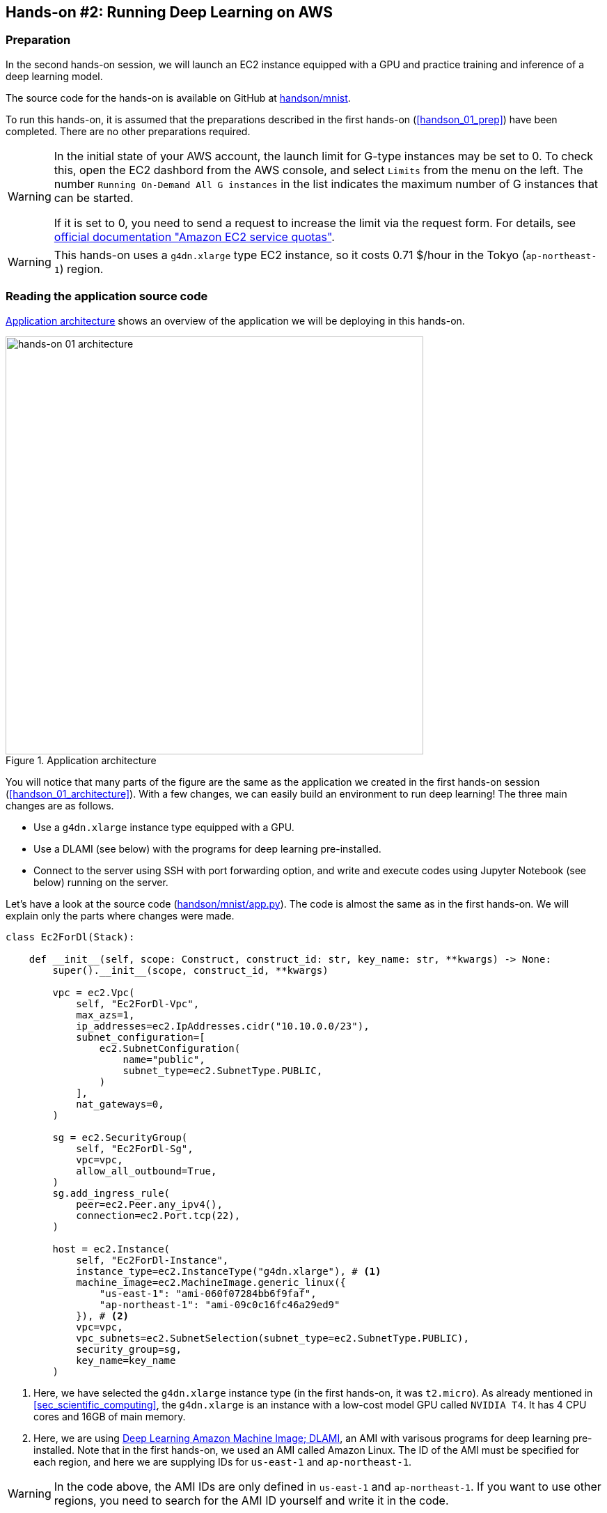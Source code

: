 [[sec_jupyter_and_deep_learning]]
== Hands-on #2: Running Deep Learning on AWS

[[sec:jupyter_and_deep_learning_setup]]
=== Preparation

In the second hands-on session, we will launch an EC2 instance equipped with a GPU and practice training and inference of a deep learning model.

The source code for the hands-on is available on GitHub at
https://github.com/tomomano/learn-aws-by-coding/tree/main/handson/mnist[handson/mnist].

To run this hands-on, it is assumed that the preparations described in the first hands-on (<<handson_01_prep>>) have been completed.
There are no other preparations required.

[WARNING]
====
In the initial state of your AWS account, the launch limit for G-type instances may be set to 0.
To check this, open the EC2 dashbord from the AWS console, and select `Limits` from the menu on the left.
The number `Running On-Demand All G instances` in the list indicates the maximum number of G instances that can be started.

If it is set to 0, you need to send a request to increase the limit via the request form.
For details, see
https://docs.aws.amazon.com/AWSEC2/latest/UserGuide/ec2-resource-limits.html[official documentation "Amazon EC2 service quotas"].
====

[WARNING]
====
This hands-on uses a `g4dn.xlarge` type EC2 instance, so it costs 0.71 $/hour in the Tokyo (`ap-northeast-1`) region.
====

=== Reading the application source code

<<handson_02_architecture>> shows an overview of the application we will be deploying in this hands-on.

[[handson_02_architecture]]
.Application architecture
image::imgs/handson-jupyter/handson-02-architecture.png[hands-on 01 architecture, 600, align="center"]

You will notice that many parts of the figure are the same as the application we created in the first hands-on session (<<handson_01_architecture>>).
With a few changes, we can easily build an environment to run deep learning!
The three main changes are as follows.

* Use a `g4dn.xlarge` instance type equipped with a GPU.
* Use a DLAMI (see below) with the programs for deep learning pre-installed.
* Connect to the server using SSH with port forwarding option, and write and execute codes using Jupyter Notebook (see below) running on the server.

Let's have a look at the source code
(https://github.com/tomomano/learn-aws-by-coding/tree/main/handson/mnist/app.py[handson/mnist/app.py]).
The code is almost the same as in the first hands-on.
We will explain only the parts where changes were made.

[source, python, linenums]
----
class Ec2ForDl(Stack):

    def __init__(self, scope: Construct, construct_id: str, key_name: str, **kwargs) -> None:
        super().__init__(scope, construct_id, **kwargs)

        vpc = ec2.Vpc(
            self, "Ec2ForDl-Vpc",
            max_azs=1,
            ip_addresses=ec2.IpAddresses.cidr("10.10.0.0/23"),
            subnet_configuration=[
                ec2.SubnetConfiguration(
                    name="public",
                    subnet_type=ec2.SubnetType.PUBLIC,
                )
            ],
            nat_gateways=0,
        )

        sg = ec2.SecurityGroup(
            self, "Ec2ForDl-Sg",
            vpc=vpc,
            allow_all_outbound=True,
        )
        sg.add_ingress_rule(
            peer=ec2.Peer.any_ipv4(),
            connection=ec2.Port.tcp(22),
        )

        host = ec2.Instance(
            self, "Ec2ForDl-Instance",
            instance_type=ec2.InstanceType("g4dn.xlarge"), # <1>
            machine_image=ec2.MachineImage.generic_linux({
                "us-east-1": "ami-060f07284bb6f9faf",
                "ap-northeast-1": "ami-09c0c16fc46a29ed9"
            }), # <2>
            vpc=vpc,
            vpc_subnets=ec2.SubnetSelection(subnet_type=ec2.SubnetType.PUBLIC),
            security_group=sg,
            key_name=key_name
        )
----

<1> Here, we have selected the `g4dn.xlarge` instance type (in the first hands-on, it was `t2.micro`).
As already mentioned in <<sec_scientific_computing>>, the `g4dn.xlarge` is an instance with a low-cost model GPU called `NVIDIA T4`.
It has 4 CPU cores and 16GB of main memory.
<2> Here, we are using
https://docs.aws.amazon.com/dlami/latest/devguide/what-is-dlami.html[Deep Learning Amazon Machine Image; DLAMI],
an AMI with varisous programs for deep learning pre-installed.
Note that in the first hands-on, we used an AMI called Amazon Linux.
The ID of the AMI must be specified for each region, and here we are supplying IDs for `us-east-1` and `ap-northeast-1`.

[WARNING]
====
In the code above, the AMI IDs are only defined in `us-east-1` and `ap-northeast-1`.
If you want to use other regions, you need to search for the AMI ID yourself and write it in the code.
====

==== DLAMI (Deep Learning Amazon Machine Image)

**AMI (Amazon Machine Image)** is a concept that roughly corresponds to an OS (Operating System).
Naturally, a computer cannot do anything without an OS, so it is necessary to "install" some kind of OS whenever you start an EC2 instance.
The equivalent of the OS that is loaded in EC2 instance is the AMI.
For example, you can choose https://ubuntu.com/[Ubuntu] AMI to launch your EC2 instance.
As alternative options, you can select Windows Server AMI or
https://aws.amazon.com/amazon-linux-ami/[Amazon Linux] AMI,
which is optimized for use with EC2.

However, it is an oversimplification to understand AMI as just an OS.
AMI can be the base (empty) OS, but AMI can also be an OS with custom programs already installed.
If you can find an AMI that has the necessary programs installed, you can save a lot of time and effort in installing and configuring the environment yourself.
To give a concrete example, in the first hands-on session, we showed an example of installing Python 3.6 on an EC2 instance, but doing such an operation every time the instance is launched is tedious!

In addition to the official AWS AMIs, there are also AMIs provided by third parties.
It is also possible to create and register your own AMI
(see https://docs.aws.amazon.com/AWSEC2/latest/UserGuide/creating-an-ami-instance-store.html[official documentation]).
You can search for AMIs from the EC2 dashboard.
Alternatively, you can use the AWS CLI to obtain a list with the following command (also see https://docs.aws.amazon.com/AWSEC2/latest/UserGuide/finding-an-ami.html[official documentation]).

[source, bash]
----
$ aws ec2 describe-images --owners amazon
----

https://docs.aws.amazon.com/dlami/latest/devguide/what-is-dlami.html[DLAMI (Deep Learning AMI)]
is an AMI pre-packaged with deep learning tools and programs.
DLAMI comes with popular deep learning frameworks and libraries such as `TensorFlow` and `PyTorch`, so you can run deep learning applications immediately after launching an EC2 instance.

In this hands-on, we will use a DLAMI based on Amazon Linux 2 (AMI ID = ami-09c0c16fc46a29ed9).
Let's use the AWS CLI to get the details of this AMI.


[source, bash]
----
$ aws ec2 describe-images --owners amazon --image-ids "ami-09c0c16fc46a29ed9"
----


[[handson_02_ami-info]]
.Details of the AMI (ID = ami-09c0c16fc46a29ed9)
image::imgs/handson-jupyter/ami-info.png[ami-info, 700, align="center"]

You should get an output like <<handson_02_ami-info>>.
From the output, we can see that the DLAMI has PyTorch versions 1.4.0 and 1.5.0 installed.

[TIP]
====
What exactly is installed in DLAMI?
For the interested readers, here is a brief explanation
(Reference: https://docs.aws.amazon.com/dlami/latest/devguide/what-is-dlami.html[official documentation "What Is the AWS Deep Learning AMI?"]).

At the lowest level, the GPU driver is installed.
Without the GPU driver, the OS cannot exchange commands with the GPU.
The next layer is
https://developer.nvidia.com/about-cuda[CUDA]
and
https://developer.nvidia.com/cudnn[cuDNN].
CUDA is a language developed by NVIDIA for general-purpose computing on GPUs, and has a syntax that extends the C++ language.
cuDNN is a deep learning library written in CUDA, which implements operations such as n-dimensional convolution.
This is the content of the "Base" DLAMI.

The "Conda" DLAMI has libraries such as `TensorFlow` and `PyTorch` installed on top of the "Base" environment.
In addition, by using the virtual Python environment tool called
https://docs.conda.io/projects/conda/en/latest/index.html[Anaconda],
users can easily switch between the environments for `TensorFlow`, `PyTorch`, `MxNet`, and so on
(we will use this feature later in the hands-on session).
Jupyter Notebook is also already installed.
====

=== Deploying the application

Now that we understand the application source code, let's deploy it.

The deployment procedure is almost the same as the first hands-on.
Here, only the commands are listed (lines starting with `#` are comments).
If you have forgotten the meaning of each command, review the first hands-on.
You should not forget to set the access key (<<aws_cli_install>>).

[source, bash]
----
# move to the project directory
$ cd handson/mnist

# create venv and install dependent libraries
$ python3 -m venv .env
$ source .env/bin/activate
$ pip install -r requirements.txt

# Generate SSH key
$ export KEY_NAME="OpenSesame"
$ aws ec2 create-key-pair --key-name ${KEY_NAME} --query 'KeyMaterial' --output text > ${KEY_NAME}.pem
$ mv OpenSesame.pem ~/.ssh/
$ chmod 400 ~/.ssh/OpenSesame.pem

# Deploy!
$ cdk deploy -c key_name="OpenSesame"
----

[WARNING]
====
If you did not delete the SSH key you created in the first hands-on, you do not need to create another SSH key.
Conversely, if an SSH with the same name already exists, the key generation command will output an error.
====

If the deployment is executed successfully, you should get an output like <<handson_02_cdk_output>>.
Note the IP address of your instance (the string following `InstancePublicIp`).

[[handson_02_cdk_output]]
.Output of `cdk deploy`
image::imgs/handson-jupyter/cdk_output.png[cdk output, 700, align="center"]

=== Log in to the instance

Let's log in to the deployed instance using SSH.
To connect to Jupyter Notebook, which we will be using later, we must log in with the **port forwarding** option (`-L`).

[source, bash]
----
$ ssh -i ~/.ssh/OpenSesame.pem -L localhost:8931:localhost:8888 ec2-user@<IP address>
----

Port forwarding means that the connection to a specific address on the client machine is forwarded to a specific address on the remote machine via SSH encrypted communication.
The option `-L localhost:8931:localhost:8888` means to forward the access to `localhost:8931` of your local machine to the address of `localhost:8888` of the remote server
(The number following `:` specifies the TCP/IP port number).
On port 8888 of the remote server, Jupyter Notebook (described below) is running.
Therefore, you can access Jupyter Notebook on the remote server by accessing `localhost:8931` on the local machine (<<fig:ssh_port_forwarding>>).
This type of SSH connection is called a **tunnel connection**.

[[fig:ssh_port_forwarding]]
.Accessing Jupyter Notebook with SSH port forwarding
image::imgs/ssh_port_forwarding.png[ssh_port_forwarding, 700, align="center"]

[NOTE]
====
In the port forwarding options, the port number (`:8931`, `:8888`, etc.) can be any integer between 1 and 65535.
Note, however, that some port numbers are already in use, such as port 22 (SSH) and port 80 (HTTP).

Jupyter Notebook uses port 8888 by default.
Therefore, it is recommended to use port 8888 for the remote side.
====

[WARNING]
====
Don't forget to assign the IP address of your instance to the `<IP address>` part of the SSH login command.
====

[WARNING]
====
**For those who have done deployment using Docker:**

SSH login must be done from **outside of Docker**.
This is because the web browser that opens Jupyter is outside of Docker.
====

After logging in via SSH, let's check the status of the GPU.
Run the following command.

[source, bash]
----
$ nvidia-smi
----

You should get output like <<handson_02_nvidia-smi>>.
The output shows that one Tesla T4 GPU is installed.
Other information such as the GPU driver, CUDA version, GPU load, and memory usage can be checked.

[[handson_02_nvidia-smi]]
.Output of `nvidia-smi`
image::imgs/handson-jupyter/nvidia-smi.png[nvidia-smi, 700, align="center"]

=== Launching Jupyter Notebook

https://jupyter.org/[Jupyter Notebook]
is a tool for writing and running Python programs interactively.
Jupyter is accessed via a web browser, and can display plots and table data beautifully as if you were writing a notebook (<<handson_02_welcome_jupyter>>).
If you are familiar with Python, you have probably used it at least once.

[[handson_02_welcome_jupyter]]
.Jupyter Notebook GUI
image::imgs/handson-jupyter/welcome_to_jupyter.png[welcome to jupyter, 700, align="center"]

In this hands-on session, we will run a deep learning program interactively using Jupyter Notebook.
Jupyter is already installed on DLAMI, so you can start using it without any configuration.

Now, let's start Jupyter Notebook server.
On the EC2 instance where you logged in via SSH, run the following command.

[source, bash]
----
$ cd ~ # go to home directory
$ jupyter notebook
----

When you run this command, you will see output like <<handson_02_jupyter_launch>>.
From this output, we can see that the Jupyter server is launched at the address `localhost:8888` of the EC2 instance.
The string `?token=XXXX` following `localhost:8888` is a temporary token used for accessing Jupyter.

[[handson_02_jupyter_launch]]
.Launching Jupyter Notebook server
image::imgs/handson-jupyter/jupyter_launch.png[jupyter launch, 700, align="center"]

[NOTE]
====
When you start Jupyter Notebook for the first time, it may take a few minutes to start up.
Other operations are also slow immediately after startup, but after running a few commands, the system becomes agile and responsive.
This phenomenon is thought to be caused by the way the AWS operates the virtual machines with GPUs.
====

Since the port forwarding option was added to the SSH connection, you can access `localhost:8888`, where Jupyter is running, from `localhost:8931` on your local machine.
Therefore, to access Jupyter from the local machine, you can access the following address from a web browser (Chrome, FireFox, etc.).

[source]
----
http://localhost:8931/?token=XXXX
----

Remember to replace `?token=XXXX` with the actual token that was issued when Jupyter server was started above.

If you access the above address, the Jupyter home screen should be loaded (<<handson_02_jupyter_home>>).
Now, Jupyter is ready!

[[handson_02_jupyter_home]]
.Jupyter home screen
image::imgs/handson-jupyter/jupyter_home.png[jupyter home, 700, align="center"]

[NOTE]
====
Minimalistic guide to Jupyter Notebook

* `Shift` + `Enter`: execute a cell
* `Esc`: Switch to **Command mode**.
* Click "+" button on the menu bar or press `A` while in command mode => Add a new cell
* Click "Scissors" button on the menu bar or press `X` while in command mode => delete a cell

For a list of shortcuts, see the
https://towardsdatascience.com/jypyter-notebook-shortcuts-bf0101a98330[blog by Ventsislav Yordanov].
====

=== Introduction to PyTorch

https://pytorch.org/[PyTorch] is an open source deep learning library that is being developed by the Facebook AI Research LAB (FAIR).
PyTorch is one of the most popular deep learning libraries at the time of writing, and is being used by Tesla in their self-driving project, to name a few.
In this hands-on session, we will use PyTorch to practice deep learning.

[TIP]
====
A Brief History of PyTorch

In addition to PyTorch, Facebook has been developing a deep learning framework called Caffe2
(The original Caffe was created by Yangqing Jia, a PhD student at UC Berkley).
Caffe2 was merged into the PyTorch project in 2018.

In December 2019, it was also announced that https://chainer.org/[Chainer], which was developed by Preferred Networks in Japan, will also end its development and collaborate with the PyTorch development team.
(For more information, see https://chainer.org/announcement/2019/12/05/released-v7-ja.html[press release]).
PyTorch has a number of APIs that were inspired by Chainer even before the integration, and the DNA of Chainer is still being carried over to PyTorch...!
====

Before we move on to some serious deep learning calculations, let's use the PyTorch library to get a feel for what it is like to run computations on the GPU.

First, we'll create a new notebook.
Click "New" in the upper right corner of the Jupyter home screen, select the environment "conda_pytorch_p36", and create a new notebook (<<handson_02_jupyeter_new>>).
In the "conda_pytorch_p36" virtual environment, PyTorch is already installed.

[[handson_02_jupyeter_new]]
.Creating a new notebook. Be sure to select "conda_pytorch_p36" environment.
image::imgs/handson-jupyter/jupyter_new.png[jupyter_new, 700, align="center"]

Here, we will write and execute the following program (<<handson_02_jupyeter_pytorch>>).

[[handson_02_jupyeter_pytorch]]
.Introduction to PyTorch
image::imgs/handson-jupyter/jupyter_pytorch.png[jupyter_pytorch, 700, align="center"]

First, we import PyTorch.
In addition, we check that the GPU is available.

[source, python, linenums]
----
import torch
print("Is CUDA ready?", torch.cuda.is_available())
----

Output:
[source]
----
Is CUDA ready? True
----

Next, let's create a random 3x3 matrix `x` on **CPU**.

[source, python, linenums]
----
x = torch.rand(3,3)
print(x)
----

Output:
[source]
----
tensor([[0.6896, 0.2428, 0.3269],
        [0.0533, 0.3594, 0.9499],
        [0.9764, 0.5881, 0.0203]])
----

Next, we create another matrix `y` on **GPU**.
We also move the matrix `x` on **GPU**.

[source, python, linenums]
----
y = torch.ones_like(x, device="cuda")
x = x.to("cuda")
----

Then, we perform the addition of the matrix `x` and `y` on **GPU**.

[source, python, linenums]
----
z = x + y
print(z)
----

Output:
[source]
----
tensor([[1.6896, 1.2428, 1.3269],
        [1.0533, 1.3594, 1.9499],
        [1.9764, 1.5881, 1.0203]], device='cuda:0')
----

Lastly, we bring the matrix on GPU back on CPU.

[source, python, linenums]
----
z = z.to("cpu")
print(z)
----

Output:
[source]
----
tensor([[1.6896, 1.2428, 1.3269],
        [1.0533, 1.3594, 1.9499],
        [1.9764, 1.5881, 1.0203]])
----

The above examples are just the rudiments of GPU-based computation, but we hope you get the idea.
The key is to explicitly exchange data between the CPU and GPU.
This example demonstrated an operation on 3x3 matrix, so the benefit of using GPU is almost negligible.
However, when the size of the matrix is in the thousands or tens of thousands, the GPU becomes much more powerful.

[NOTE]
====
The finished Jupyter Notebook is available at
https://github.com/tomomano/learn-aws-by-coding/blob/main/handson/mnist/pytorch/pytorch_get_started.ipynb[/handson/mnist/pytorch/ pytorch_get_started.ipynb].
You can upload this file by clicking "Upload" in the upper right corner of the Jupyter window, and run the code.

However, it is more effective to write all the code by yourself when you study.
That way the code and concepts will stick in your memory better.
====

Let's benchmark the speed of the GPU and the CPU and compare the performance.
We will use Jupyter's
https://ipython.readthedocs.io/en/stable/interactive/magics.html[%time]
magic command to measure the execution time.

First, using the CPU, let's measure the speed of computing the matrix product of a 10000x10000 matrix.
Continuing from the notebook we were just workin with, paste the following code and run it.

[source, python, linenums]
----
s = 10000
device = "cpu"
x = torch.rand(s, s, device=device, dtype=torch.float32)
y = torch.rand(s, s, device=device, dtype=torch.float32)

%time z = torch.matmul(x,y)
----

The output should look something like shown below.
This means that it took 5.8 seconds to compute the matrix product (note that the measured time varies with each run).

[source]
----
CPU times: user 11.5 s, sys: 140 ms, total: 11.6 s
Wall time: 5.8 s
----

Next, let's measure the speed of the same operation performed on the GPU.

[source, python, linenums]
----
s = 10000
device = "cuda"
x = torch.rand(s, s, device=device, dtype=torch.float32)
y = torch.rand(s, s, device=device, dtype=torch.float32)
torch.cuda.synchronize()

%time z = torch.matmul(x,y); torch.cuda.synchronize()
----

The output should look something like shown below.
This time, the computation was completed in 553 milliseconds!

[source]
----
CPU times: user 334 ms, sys: 220 ms, total: 554 ms
Wall time: 553 ms
----

[TIP]
====
In PyTorch, operations on the GPU are performed **asynchronously**.
For this reason, the benchmark code above embeds the statement `torch.cuda.synchronize()`.
====

From this benchmark, we were able to observe **about 10 times speedup** by using the GPU.
The speed-up performance depends on the type of operation and the size of the matrix.
The matrix product is one of the operations where the speedup is expected to be highest.

[[sec_mnist_using_jupyter]]
=== MNIST Handwritten Digit Recognition Task

Now that we have covered the concepts and prerequisites for deep learning computations on AWS, it's time to run a real deep learning application.

In this section, we will deal with one of the most elementary and famous machine learning tasks, **handwritten digit recognition using the MNIST dataset** (<<handson_02_mnist_examples>>).
This is a simple task where we are given images of handwritten numbers from 0 to 9 and try to guess what the numbers are.

[[handson_02_mnist_examples]]
.MNIST handwritten digit dataset
image::imgs/handson-jupyter/mnist_examples.png[mnist_examples, 400, align="center"]

Here, we will use **Convolutional Neural Network (CNN)** to solve the MNIST task.
The source code is available on GitHub at
https://github.com/tomomano/learn-aws-by-coding-source-code/tree/main/handson/mnist/pytorch[/handson/minist/pytorch/].
The relevant files are `mnist.ipynb` and `simple_mnist.py` in this directory.
This program is based on
https://github.com/pytorch/examples/tree/master/mnist[PyTorch's official example project collection],
with some modifications.

First, let's upload `simple_mnist.py`, which contains custom classes and functions (<<handson_02_jupyter_upload>>).
Go to the home of the Jupyter, click on the "Upload" button in the upper right corner of the screen, and select the file to upload.
Inside this Python program, we defined the CNN model and the parameter optimization method.
We won't explain the contents of the program, but readers interested in the subject can read the source code and learn for themselves.

[[handson_02_jupyter_upload]]
.Uploading `simple_mnist.py`
image::imgs/handson-jupyter/jupyter_upload.png[jupyter upload, 600, align="center"]

Once you have uploaded `simple_mnist.py`, you can create a new notebook.
Be sure to select the "conda_pytorch_p36" environment.

Once the new notebook is up and running, let's import the necessary libraries first.

[source, python, linenums]
----
import torch
import torch.optim as optim
import torchvision
from torchvision import datasets, transforms
from matplotlib import pyplot as plt

# custom functions and classes
from simple_mnist import Model, train, evaluate
----

The
https://pytorch.org/docs/stable/torchvision/index.html[torchvision]
package contains some useful functions, such as loading MNIST datasets.
The above code also imports custom classes and functions (`Model`, `train`, `evaluate`) from `simple_mnist.py` that we will use later.

Next, we download the MNIST dataset.
At the same time, we are normalizing the intensity of the images.

[source, python, linenums]
----
transf = transforms.Compose([transforms.ToTensor(),
                             transforms.Normalize((0.1307,), (0.3081,))])

trainset = datasets.MNIST(root='./data', train=True, download=True, transform=transf)
trainloader = torch.utils.data.DataLoader(trainset, batch_size=64, shuffle=True)

testset = datasets.MNIST(root='./data', train=False, download=True, transform=transf)
testloader = torch.utils.data.DataLoader(testset, batch_size=1000, shuffle=True)
----

The MNIST dataset consists of 28x28 pixel monochrome square images and corresponding labels (numbers 0-9).
Let's extract some of the data and visualize them.
You should get an output like <<handson_02_mnist_ground_truth>>.

[source, python, linenums]
----
examples = iter(testloader)
example_data, example_targets = examples.next()

print("Example data size:", example_data.shape)

fig = plt.figure(figsize=(10,4))
for i in range(10):
    plt.subplot(2,5,i+1)
    plt.tight_layout()
    plt.imshow(example_data[i][0], cmap='gray', interpolation='none')
    plt.title("Ground Truth: {}".format(example_targets[i]))
    plt.xticks([])
    plt.yticks([])
plt.show()
----

[[handson_02_mnist_ground_truth]]
.Examples of MNIST dataset
image::imgs/handson-jupyter/mnist_ground_truth.png[mnist_ground_truth, 700, align="center"]

Next, we define the CNN model.

[source, python, linenums]
----
model = Model()
model.to("cuda") # load to GPU
----

The `Model` class is defined in `simple_mnist.py`.
We will use a network with two convolutional layers and two fully connected layers, as shown in <<handson_02_cnn_architecture>>.
The output layer is the Softmax function, and the loss function is the negative log likelihood function (NLL).

[[handson_02_cnn_architecture]]
.Architecture of the CNN we will be using in this hands-on
image::imgs/handson-jupyter/cnn_architecture.png[cnn architecture, 700, align="center"]

Next, we define an optimization algorithm to update the parameters of the CNN.
We use the **Stochastic Gradient Descent (SGD)** method.

[source, python, linenums]
----
optimizer = optim.SGD(model.parameters(), lr=0.01, momentum=0.5)
----

Now, we are ready to go.
Let's start the CNN training loop!

[source, python, linenums]
----
train_losses = []
for epoch in range(5):
    losses = train(model, trainloader, optimizer, epoch)
    train_losses = train_losses + losses
    test_loss, test_accuracy = evaluate(model, testloader)
    print(f"\nTest set: Average loss: {test_loss:.4f}, Accuracy: {test_accuracy:.1f}%\n")

plt.figure(figsize=(7,5))
plt.plot(train_losses)
plt.xlabel("Iterations")
plt.ylabel("Train loss")
plt.show()
----

In this example, we are training for 5 epochs.
Using a GPU, computation like this can be completed in about a minute.

The output should be a plot similar to <<handson_02_train_loss>>.
You can see that the value of the loss function is decreasing (i.e. the accuracy is improving) as the iteration proceeds.

[[handson_02_train_loss]]
.Change of the train loss as learning proceeds
image::imgs/handson-jupyter/train_loss.png[train_loss, 500, align="center"]

Let's visualize the inference results of the learned CNN.
By running the following code, you should get an output like <<handson_02_mnist_mnist_prediction>>.
If you closely look at this figure, the second one from the right in the bottom row looks almost like a "1", but it is correctly inferred as a "9".
It looks like we have managed to create a pretty smart CNN!

[source, python, linenums]
----
model.eval()

with torch.no_grad():
    output = model(example_data.to("cuda"))

fig = plt.figure(figsize=(10,4))
for i in range(10):
    plt.subplot(2,5,i+1)
    plt.tight_layout()
    plt.imshow(example_data[i][0], cmap='gray', interpolation='none')
    plt.title("Prediction: {}".format(output.data.max(1, keepdim=True)[1][i].item()))
    plt.xticks([])
    plt.yticks([])
plt.show()
----

[[handson_02_mnist_mnist_prediction]]
.Inference results of the learned CNN
image::imgs/handson-jupyter/mnist_prediction.png[mnist_prediction, 700, align="center"]

Finally, we save the parameters of the trained neural network as a file named `mnist_cnn.pt`.
This way, you can reproduce the learned model and use it for another experiment anytime in the future.

[source, python, linenums]
----
torch.save(model.state_dict(), "mnist_cnn.pt")
----

That's it!
We have experienced all the steps to set up a virtual server in the AWS cloud and perform the deep learning computation.
Using the GPU instance in the cloud, we were able to train a neural network to solve the MNIST digit recognition task.
Interested readers can use this hands-on as a template to run their own deep learning applications.

=== Deleting the stack

Now we are done with the GPU instance.
Before the EC2 cost builds up, we should delete the instance we no longer use.

As in the first hands-on session, we can delete the instance using the AWS CloudFormation console, or using the AWS CLI (see <<handson_01_delete_stack>>).

[source, bash]
----
$ cdk destroy
----

[IMPORTANT]
====
**Make sure you delete your stack after the exercise!**
If you do not do so, you will continue to be charged for the EC2 instance!
`g4dn.xlarge` is priced at $0.71 / hour, so if you keep it running for a day, you'll be charged about $17!
====

****
**AWS budget alert**

One of the most common mistakes that AWS beginners (and even experienced users) make is to forget to stop an instance, leaving unattended resources in the cloud, and receiving a huge bill at the end of the month.
Especially during development, these error often occur and you should be prepared for this kind of situation to happen.
In order to prevent such a situation, a function called **AWS Budgets** is provided free of charge.
By using AWS Budgets, you can set up alerts such as sending an email to users when their monthly usage exceeds a certain threshold.
For detailed instructions, please refer to the
https://aws.amazon.com/blogs/aws-cost-management/getting-started-with-aws-budgets/[official AWS blog "Getting Started with AWS Budgets"].
Now is a good oportunity for you to set up alerts on your account.
****

